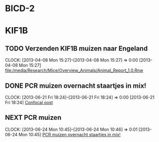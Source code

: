* BICD-2
* KIF1B
** TODO Verzenden KIF1B muizen naar Engeland
  SCHEDULED: <2013-06-12 Wed>
  CLOCK: [2013-04-08 Mon 15:27]--[2013-04-08 Mon 15:27] =>  0:00
[2013-04-08 Mon 15:27]
[[file:/media/Research/Mice/Overview_Animals/Animal_Report_1.0.Rnw]]

** DONE PCR muizen overnacht staartjes in mix!
  DEADLINE: <2013-06-24 Mon>
  CLOCK: [2013-06-21 Fri 18:24]--[2013-06-21 Fri 18:24] =>  0:00
[2013-06-21 Fri 18:24]
[[file:~/FTP_Data/Planning/org/Work.org::*Confocal%20oost][Confocal oost]]
** NEXT PCR muizen
  SCHEDULED: <2013-06-25 Tue>
  CLOCK: [2013-06-24 Mon 10:45]--[2013-06-24 Mon 10:46] =>  0:01
[2013-06-24 Mon 10:45]
[[file:~/FTP_Data/Planning/org/Work.org::*PCR%20muizen%20overnacht%20staartjes%20in%20mix!][PCR muizen overnacht staartjes in mix!]]
